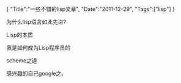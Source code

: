 #+BEGIN_HTML
{
"Title":"一些不错的lisp文章",
"Date":"2011-12-29",
"Tags":["lisp"]
}
#+END_HTML

为什么lisp语言如此先进?

Lisp的本质

我是如何成为Lisp程序员的

scheme之道

感兴趣的自己google之。
